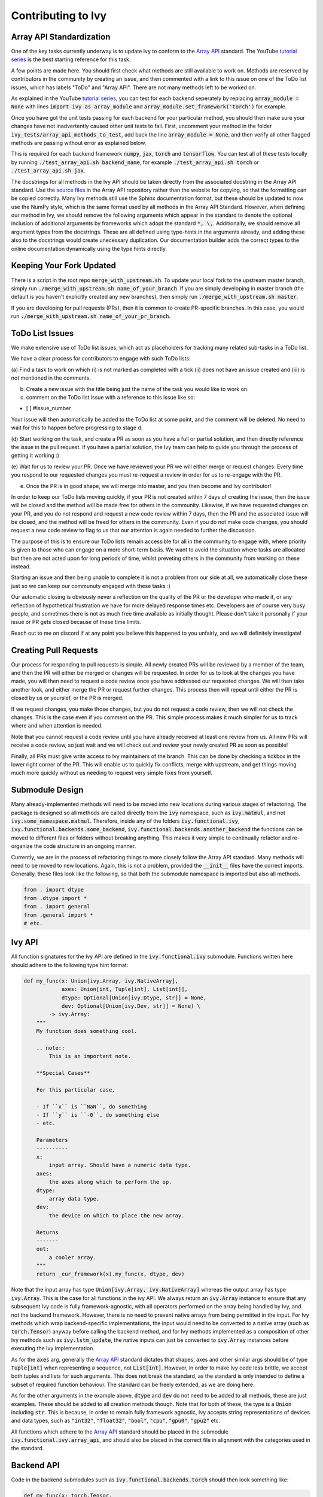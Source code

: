 Contributing to Ivy
===================

.. _`Array API`: https://data-apis.org/array-api/latest/
.. _`tutorial series`: https://www.youtube.com/channel/UCGlkr-YCs3TjMVeOhbbULsw
.. _`source files`: https://github.com/data-apis/array-api/tree/main/spec/API_specification/signatures

Array API Standardization
-------------------------

One of the key tasks currently underway is to update Ivy to conform to the `Array API`_ standard. The YouTube `tutorial series`_
is the best starting reference for this task.

A few points are made here. You should first check what methods are still available to work on. Methods are reserved by
contributors in the community by creating an issue, and then commented with a link to this issue on one of the ToDo list issues,
which has labels "ToDo" and "Array API". There are not many methods left to be worked on.

As explained in the YouTube `tutorial series`_, you can test for each backend seperately by replacing
:code:`array_module = None` with lines :code:`import ivy as array_module` and :code:`array_module.set_framework('torch')`
for example.

Once you have got the unit tests passing for each backend for your particular method, you should then make sure your changes have not
inadvertently caused other unit tests to fail. First, uncomment your method in the folder
:code:`ivy_tests/array_api_methods_to_test`, add back the line :code:`array_module = None`, and then verify all other flagged methods are passing without error as explained below.

This is required for each backend framework :code:`numpy`, :code:`jax`,
:code:`torch` and :code:`tensorflow`. You can test all of these tests locally by running
:code:`./test_array_api.sh backend_name`, for example :code:`./test_array_api.sh torch` or
:code:`./test_array_api.sh jax`.

The docstrings for all methods in the Ivy API should be taken directly from the associated docstring in the Array API
standard. Use the `source files`_ in the Array API repository rather than the website for copying, so that the
formatting can be copied correctly. Many Ivy methods still use the Sphinx documentation format, but these should be
updated to now use the NumPy style, which is the same format used by all methods in the Array API Standard.
However, when defining our method in Ivy, we should remove the following arguments which appear in the standard to
denote the optional inclusion of additional arguments by frameworks which adopt the standard :code:`*, \,`.
Additionally, we should remove all argument types from the docstrings. These are all defined using type-hints in the
arguments already, and adding these also to the docstrings would create unecessary duplication. Our documentation
builder adds the correct types to the online documentation dynamically using the type hints directly.


Keeping Your Fork Updated
-------------------------

There is a script in the root repo :code:`merge_with_upstream.sh`. To update your local fork to the upstream master
branch, simply run :code:`./merge_with_upstream.sh name_of_your_branch`. If you are simply developing in master branch
(the default is you haven't explicitly created any new branches), then simply run :code:`./merge_with_upstream.sh master`.

If you are developing for pull requests (PRs), then it is common to create PR-specific branches. In this case, you would
run :code:`./merge_with_upstream.sh name_of_your_pr_branch`.


ToDo List Issues
----------------

We make extensive use of ToDo list issues, which act as placeholders for tracking many related sub-tasks in a ToDo list.

We have a clear process for contributors to engage with such ToDo lists:

(a) Find a task to work on which (i) is not marked as completed with a tick (ii) does not have an issue created and
(iii) is not mentioned in the comments.

(b) Create a new issue with the title being just the name of the task you would like to work on.

(c) comment on the ToDo list issue with a reference to this issue like so:

- [ ] #Issue_number

Your issue will then automatically be added to the ToDo list at some point, and the comment will be deleted.
No need to wait for this to happen before progressing to stage d.

(d) Start working on the task, and create a PR as soon as you have a full or partial solution, and then directly
reference the issue in the pull request. If you have a partial solution, the Ivy team can help to guide you through
the process of getting it working :)

(e) Wait for us to review your PR. Once we have reviewed your PR we will either merge or request changes. Every time you
respond to our requested changes you must re-request a review in order for us to re-engage with the PR.

(e) Once the PR is in good shape, we will merge into master, and you then become and Ivy contributor!

In order to keep our ToDo lists moving quickly, if your PR is not created within 7 days of creating the issue, then
the issue will be closed and the method will be made free for others in the community. Likewise, if we have requested
changes on your PR, and you do not respond and request a new code review within 7 days, then the PR and the associated
issue will be closed, and the method will be freed for others in the community. Even if you do not make code changes,
you should request a new code review to flag to us that our attention is again needed to further the discussion.

The purpose of this is to ensure our ToDo lists remain accessible for all in the community to engage with, where
priority is given to those who can engage on a more short-term basis. We want to avoid the situation where tasks are
allocated but then are not acted upon for long periods of time, whilst preveting others in the community from working
on these instead.

Starting an issue and then being unable to complete it is not a problem from our side at all, we automatically close
these just so we can keep our communuty engaged with these tasks :)

Our automatic closing is obviously never a reflection on the quality of the PR or the developer who made it, or any
reflection of hypothetical frustration we have for more delayed response times etc. Developers are of course very busy
people, and sometimes there is not as much free time available as initially thought. Please don't take it personally
if your issue or PR gets closed because of these time limits.

Reach out to me on discord if at any point you believe this happened to you unfairly, and we will definitely
investigate!

Creating Pull Requests
----------------------

Our process for responding to pull requests is simple. All newly created PRs will be reviewed by a member of the team,
and then the PR will either be merged or changes will be requested. In order for us to look at the changes you have made,
you will then need to request a code review once you have addressed our requested changes.
We will then take another look, and either merge the PR or request further changes.
This process then will repeat until either the PR is closed by us or yourslef, or the PR is merged.

If we request changes, you make those changes, but you do not request a code review, then we will not check the changes.
This is the case even if you comment on the PR. This simple process makes it much simpler for us to track where and when
attention is needed.

Note that you cannot request a code review until you have already received at least one review from us. All new PRs will
receive a code review, so just wait and we will check out and review your newly created PR as soon as possible!

Finally, all PRs must give write access to Ivy maintainers of the branch. This can be done by checking a tickbox in the
lower right corner of the PR. This will enable us to quickly fix conflicts, merge with upstream, and get things moving
much more quickly without us needing to request very simple fixes from yourself.


Submodule Design
----------------

Many already-implemented methods will need to be moved into new locations during various stages of refactoring.
The package is designed so all methods are called directly from the :code:`ivy` namespace, such as :code:`ivy.matmul`,
and not :code:`ivy.some_namespace.matmul`. Therefore, inside any of the folders :code:`ivy.functional.ivy`,
:code:`ivy.functional.backends.some_backend`, :code:`ivy.functional.backends.another_backend` the functions can be moved
to different files or folders without breaking anything. This makes it very simple to continually refactor and re-organize
the code structure in an ongoing manner.

Currently, we are in the process of refactoring things to more closely follow the Array API standard. Many methods will
need to be moved to new locations. Again, this is not a problem, provided the :code:`__init__` files have the correct
imports. Generally, these files look like the following, so that both the submodule namespace is imported but also
all methods.

.. code-block:: python

    from . import dtype
    from .dtype import *
    from . import general
    from .general import *
    # etc.

Ivy API
-------

All function signatures for the Ivy API are defined in the :code:`ivy.functional.ivy` submodule. Functions written here
should adhere to the following type hint format:


.. code-block:: python


    def my_func(x: Union[ivy.Array, ivy.NativeArray],
                axes: Union[int, Tuple[int], List[int]],
                dtype: Optional[Union[ivy.Dtype, str]] = None,
                dev: Optional[Union[ivy.Dev, str]] = None) \
            -> ivy.Array:
        """
        My function does something cool.

        .. note::
            This is an important note.

        **Special Cases**

        For this particular case,

        - If ``x`` is ``NaN``, do something
        - If ``y`` is ``-0``, do something else
        - etc.

        Parameters
        ----------
        x:
            input array. Should have a numeric data type.
        axes:
            the axes along which to perform the op.
        dtype:
            array data type.
        dev:
            the device on which to place the new array.

        Returns
        -------
        out:
            a cooler array.
        """
        return _cur_framework(x).my_func(x, dtype, dev)

Note that the input array has type :code:`Union[ivy.Array, ivy.NativeArray]` whereas the output array has type
:code:`ivy.Array`. This is the case for all functions in the ivy API.
We always return an :code:`ivy.Array` instance to ensure that any subsequent Ivy code is fully framework-agnostic, with
all operators performed on the array being handled by Ivy, and not the backend framework. However, there is no need to
prevent native arrays from being permitted in the input. For Ivy methods which wrap backend-specific implementations, the
input would need to be converted to a native array (such as :code:`torch.Tensor`) anyway before calling the backend method,
and for Ivy methods implemented as a composition of other Ivy methods such as :code:`ivy.lstm_update`, the native inputs can
just be converted to :code:`ivy.Array` instances before executing the Ivy implementation.

As for the :code:`axes` arg, generally the `Array API`_ standard dictates that shapes, axes and other similar args should be
of type :code:`Tuple[int]` when representing a sequence, not :code:`List[int]`. However, in order to make Ivy code
less brittle, we accept both tuples and lists for such arguments. This does not break the standard, as the standard is only
intended to define a subset of required function behaviour. The standard can be freely extended, as we are doing here.

As for the other arguments in the example above, :code:`dtype` and :code:`dev` do not need to be added to all methods,
these are just examples. These should be added to all creation methods though. Note that for both of these, the type is a
:code:`Union` including :code:`str`. This is because, in order to remain fully framework agnostic, Ivy accepts string
representations of devices and data types, such as :code:`"int32"`, :code:`"float32"`, :code:`"bool"`, :code:`"cpu"`,
:code:`"gpu0"`, :code:`"gpu2"` etc.

All functions which adhere to the `Array API`_ standard should be placed in the submodule :code:`ivy.functional.ivy.array_api`,
and should also be placed in the correct file in alignment with the categories used in the standard.


Backend API
-----------

Code in the backend submodules such as :code:`ivy.functional.backends.torch` should then look something like:

.. code-block:: python


    def my_func(x: torch.Tensor,
                dtype: Optional[Union[torch.dtype, str]] = None,
                dev: Optional[Union[torch.device, str]] = None) \
            -> torch.Tensor:
        dtype = ivy.dtype_from_str(ivy.default_dtype(dtype, x))
        dev = ivy.dev_from_str(ivy.default_dev(dev, x))
        return torch.something_cool(x, dtype, dev)

Specifically, we should use type hints for all arguments in the Ivy API and also the backend APIs. These type hints
should be identical apart from all :code:`ivy.Array`, :code:`ivy.Dtype` and :code:`ivy.Dev` types replaced by
framework-specific types, in this case :code:`torch.Tensor`, :code:`torch.dtype` and :code:`torch.device`.

The backend methods should not add a docstring, as this would be identical to the docstring provided in the Ivy API.

All backend functions which adhere to the `Array API`_ standard should also be placed in submodules such as
:code:`ivy.functional.backends.torch.array_api`, and should also be placed in the correct file in alignment with the
categories used in the standard.
